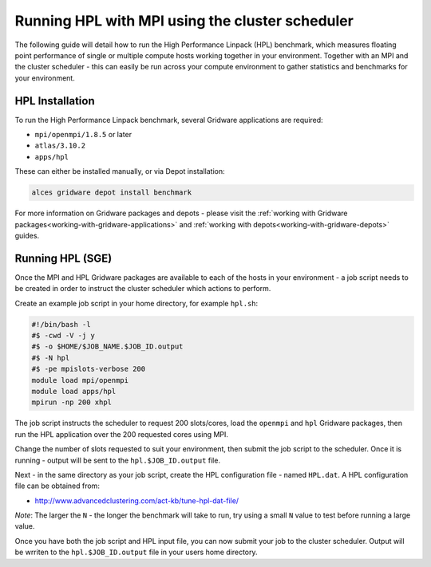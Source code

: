 .. _run-mpi-hpl:

Running HPL with MPI using the cluster scheduler 
================================================

The following guide will detail how to run the High Performance Linpack (HPL) benchmark, which measures floating point performance of single or multiple compute hosts working together in your environment. Together with an MPI and the cluster scheduler - this can easily be run across your compute environment to gather statistics and benchmarks for your environment.

HPL Installation
----------------

To run the High Performance Linpack benchmark, several Gridware applications are required: 

- ``mpi/openmpi/1.8.5`` or later
- ``atlas/3.10.2``
- ``apps/hpl``

These can either be installed manually, or via Depot installation: 

.. code:: bash

    alces gridware depot install benchmark

For more information on Gridware packages and depots - please visit the :ref:`working with Gridware packages<working-with-gridware-applications>` and :ref:`working with depots<working-with-gridware-depots>` guides.

Running HPL (SGE)
-----------------

Once the MPI and HPL Gridware packages are available to each of the hosts in your environment - a job script needs to be created in order to instruct the cluster scheduler which actions to perform. 

Create an example job script in your home directory, for example ``hpl.sh``: 

.. code:: bash

    #!/bin/bash -l
    #$ -cwd -V -j y
    #$ -o $HOME/$JOB_NAME.$JOB_ID.output
    #$ -N hpl
    #$ -pe mpislots-verbose 200
    module load mpi/openmpi
    module load apps/hpl
    mpirun -np 200 xhpl

The job script instructs the scheduler to request 200 slots/cores, load the ``openmpi`` and ``hpl`` Gridware packages, then run the HPL application over the 200 requested cores using MPI. 

Change the number of slots requested to suit your environment, then submit the job script to the scheduler. Once it is running - output will be sent to the ``hpl.$JOB_ID.output`` file.

Next - in the same directory as your job script, create the HPL configuration file - named ``HPL.dat``. A HPL configuration file can be obtained from: 

- http://www.advancedclustering.com/act-kb/tune-hpl-dat-file/

*Note*: The larger the ``N`` - the longer the benchmark will take to run, try using a small ``N`` value to test before running a large value.

Once you have both the job script and HPL input file, you can now submit your job to the cluster scheduler. Output will be wrriten to the ``hpl.$JOB_ID.output`` file in your users home directory. 
